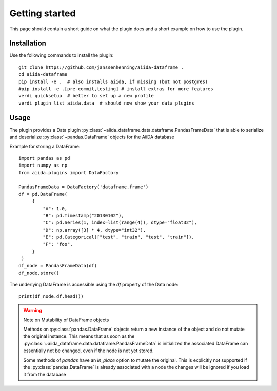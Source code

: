 ===============
Getting started
===============

This page should contain a short guide on what the plugin does and
a short example on how to use the plugin.

Installation
++++++++++++

Use the following commands to install the plugin::

    git clone https://github.com/janssenhenning/aiida-dataframe .
    cd aiida-dataframe
    pip install -e .  # also installs aiida, if missing (but not postgres)
    #pip install -e .[pre-commit,testing] # install extras for more features
    verdi quicksetup  # better to set up a new profile
    verdi plugin list aiida.data  # should now show your data plugins

Usage
++++++

The plugin provides a Data plugin :py:class:`~aiida_dataframe.data.dataframe.PandasFrameData`
that is able to serialize and deserialize :py:class:`~pandas.DataFrame` objects for the AiiDA
database

Example for storing a DataFrame::

   import pandas as pd
   import numpy as np
   from aiida.plugins import DataFactory

   PandasFrameData = DataFactory('dataframe.frame')
   df = pd.DataFrame(
        {
            "A": 1.0,
            "B": pd.Timestamp("20130102"),
            "C": pd.Series(1, index=list(range(4)), dtype="float32"),
            "D": np.array([3] * 4, dtype="int32"),
            "E": pd.Categorical(["test", "train", "test", "train"]),
            "F": "foo",
        }
    )
   df_node = PandasFrameData(df)
   df_node.store()

The underlying DataFrame is accessible using the `df` property of the Data node::

   print(df_node.df.head())

.. warning:: Note on Mutability of DataFrame objects

    Methods on :py:class:`pandas.DataFrame` objects return a new instance of the
    object and do not mutate the original instance. This means that as soon as the
    :py:class:`~aiida_dataframe.data.dataframe.PandasFrameData` is initialized the associated
    DataFrame can essentially not be changed, even if the node is not yet stored.

    Some methods of `pandas` have an `in_place` option to mutate the original. This is
    explicitly not supported if the :py:class:`pandas.DataFrame` is already associated
    with a node the changes will be ignored if you load it from the database

